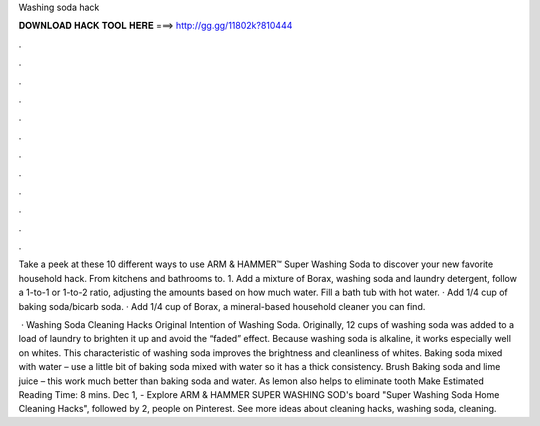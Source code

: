 Washing soda hack



𝐃𝐎𝐖𝐍𝐋𝐎𝐀𝐃 𝐇𝐀𝐂𝐊 𝐓𝐎𝐎𝐋 𝐇𝐄𝐑𝐄 ===> http://gg.gg/11802k?810444



.



.



.



.



.



.



.



.



.



.



.



.

Take a peek at these 10 different ways to use ARM & HAMMER™ Super Washing Soda to discover your new favorite household hack. From kitchens and bathrooms to. 1. Add a mixture of Borax, washing soda and laundry detergent, follow a 1-to-1 or 1-to-2 ratio, adjusting the amounts based on how much water. Fill a bath tub with hot water. · Add 1/4 cup of baking soda/bicarb soda. · Add 1/4 cup of Borax, a mineral-based household cleaner you can find.

 · Washing Soda Cleaning Hacks Original Intention of Washing Soda. Originally, 12 cups of washing soda was added to a load of laundry to brighten it up and avoid the “faded” effect. Because washing soda is alkaline, it works especially well on whites. This characteristic of washing soda improves the brightness and cleanliness of whites. Baking soda mixed with water – use a little bit of baking soda mixed with water so it has a thick consistency. Brush Baking soda and lime juice – this work much better than baking soda and water. As lemon also helps to eliminate tooth Make Estimated Reading Time: 8 mins. Dec 1, - Explore ARM & HAMMER SUPER WASHING SOD's board "Super Washing Soda Home Cleaning Hacks", followed by 2, people on Pinterest. See more ideas about cleaning hacks, washing soda, cleaning.
